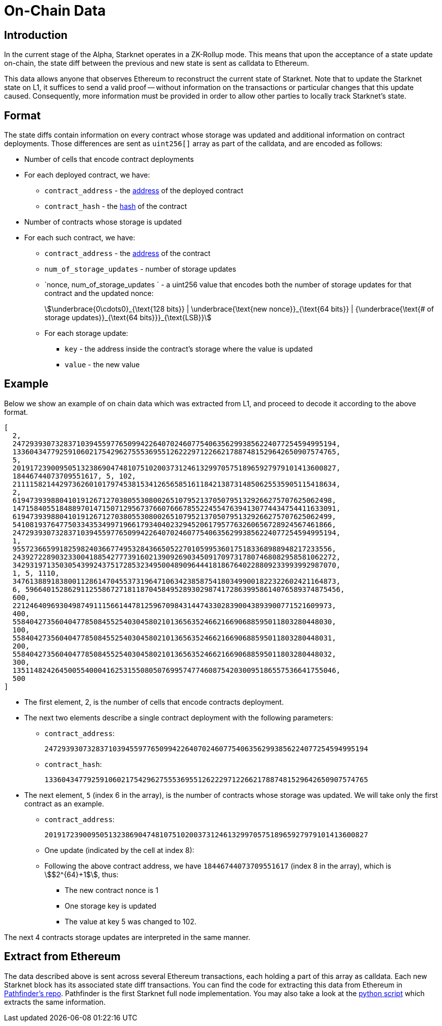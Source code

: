 [id="on_chain_data"]
= On-Chain Data

[id="introduction"]
== Introduction

In the current stage of the Alpha, Starknet operates in a ZK-Rollup mode. This means that upon the acceptance of a state update on-chain, the state diff between the previous and new state is sent as calldata to Ethereum.

This data allows anyone that observes Ethereum to reconstruct the current state of Starknet. Note that to update the Starknet state on L1, it suffices to send a valid proof -- without information on the transactions or particular changes that this update caused. Consequently, more information must be provided in order to allow other parties to locally track Starknet's state.

[id="format"]
== Format

The state diffs contain information on every contract whose storage was updated and additional information on contract deployments. Those differences are sent as `uint256[]` array as part of the calldata, and are encoded as follows:

* Number of cells that encode contract deployments
* For each deployed contract, we have:
 ** `contract_address` - the xref:../Contracts/contract-address.adoc[address] of the deployed contract
 ** `contract_hash` - the xref:../Contracts/class-hash.adoc[hash] of the contract
* Number of contracts whose storage is updated
* For each such contract, we have:
 ** `contract_address` - the xref:../Contracts/contract-address.adoc[address] of the contract
 ** `num_of_storage_updates` - number of storage updates
 ** `nonce, num_of_storage_updates ` - a uint256 value that encodes both the number of storage updates for that contract and the updated nonce:
+
[stem]
++++
\underbrace{0\cdots0}_{\text{128 bits}} | \underbrace{\text{new nonce}}_{\text{64 bits}} |
{\underbrace{\text{# of storage updates}}_{\text{64 bits}}}_{\text{LSB}}
++++
 ** For each storage update:
  *** `key` - the address inside the contract's storage where the value is updated
  *** `value` - the new value

[id="example"]
== Example

Below we show an example of on chain data which was extracted from L1, and proceed to decode it according to the above format.

[source,json]
----
[
  2,
  2472939307328371039455977650994226407024607754063562993856224077254594995194,
  1336043477925910602175429627555369551262229712266217887481529642650907574765,
  5,
  2019172390095051323869047481075102003731246132997057518965927979101413600827,
  18446744073709551617, 5, 102,
  2111158214429736260101797453815341265658516118421387314850625535905115418634,
  2,
  619473939880410191267127038055308002651079521370507951329266275707625062498,
  1471584055184889701471507129567376607666785522455476394130774434754411633091,
  619473939880410191267127038055308002651079521370507951329266275707625062499,
  541081937647750334353499719661793404023294520617957763260656728924567461866,
  2472939307328371039455977650994226407024607754063562993856224077254594995194,
  1,
  955723665991825982403667749532843665052270105995360175183368988948217233556,
  2439272289032330041885427773916021390926903450917097317807468082958581062272,
  3429319713503054399243751728532349500489096444181867640228809233993992987070,
  1, 5, 1110,
  3476138891838001128614704553731964710634238587541803499001822322602421164873,
  6, 59664015286291125586727181187045849528930298741728639958614076589374875456,
  600,
  221246409693049874911156614478125967098431447433028390043893900771521609973,
  400,
  558404273560404778508455254030458021013656352466216690688595011803280448030,
  100,
  558404273560404778508455254030458021013656352466216690688595011803280448031,
  200,
  558404273560404778508455254030458021013656352466216690688595011803280448032,
  300,
  1351148242645005540004162531550805076995747746087542030095186557536641755046,
  500
]
----

* The first element, 2, is the number of cells that encode contracts deployment.
* The next two elements describe a single contract deployment with the following parameters:
 ** `contract_address`:
+
----
2472939307328371039455977650994226407024607754063562993856224077254594995194
----

 ** `contract_hash`:
+
----
1336043477925910602175429627555369551262229712266217887481529642650907574765
----

* The next element, `5` (index 6 in the array), is the number of contracts whose storage was updated. We will take only the first contract as an example.
 ** `contract_address`:
+
----
2019172390095051323869047481075102003731246132997057518965927979101413600827
----

** One update (indicated by the cell at index 8):
 **  Following the above contract address, we have `18446744073709551617` (index 8 in the array), which is stem:[$2^{64}+1$], thus:
  *** The new contract nonce is 1
  *** One storage key is updated
  *** The value at key 5 was changed to 102.

The next 4 contracts storage updates are interpreted in the same manner.

[id="extract_from_ethereum"]
== Extract from Ethereum

The data described above is sent across several Ethereum transactions, each holding a part of this array as calldata. Each new Starknet block has its associated state diff transactions. You can find the code for extracting this data from Ethereum in https://github.com/eqlabs/pathfinder/blob/2fe6f549a0b8b9923ed7a21cd1a588bc571657d6/crates/pathfinder/src/ethereum/state_update/retrieve.rs[Pathfinder's repo]. Pathfinder is the first Starknet full node implementation. You may also take a look at the https://github.com/eqlabs/pathfinder/blob/2fe6f549a0b8b9923ed7a21cd1a588bc571657d6/crates/pathfinder/resources/fact_retrieval.py[python script] which extracts the same information.